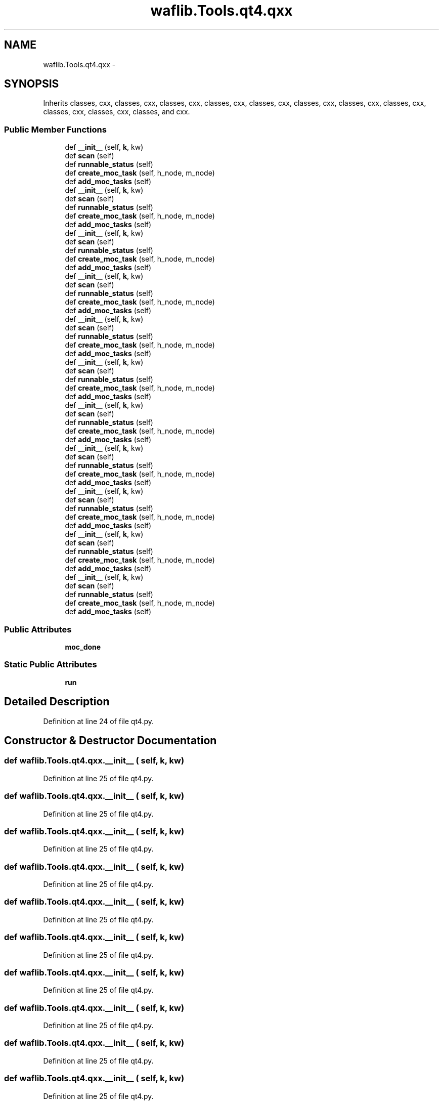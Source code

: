 .TH "waflib.Tools.qt4.qxx" 3 "Thu Apr 28 2016" "Audacity" \" -*- nroff -*-
.ad l
.nh
.SH NAME
waflib.Tools.qt4.qxx \- 
.SH SYNOPSIS
.br
.PP
.PP
Inherits classes, cxx, classes, cxx, classes, cxx, classes, cxx, classes, cxx, classes, cxx, classes, cxx, classes, cxx, classes, cxx, classes, cxx, classes, and cxx\&.
.SS "Public Member Functions"

.in +1c
.ti -1c
.RI "def \fB__init__\fP (self, \fBk\fP, kw)"
.br
.ti -1c
.RI "def \fBscan\fP (self)"
.br
.ti -1c
.RI "def \fBrunnable_status\fP (self)"
.br
.ti -1c
.RI "def \fBcreate_moc_task\fP (self, h_node, m_node)"
.br
.ti -1c
.RI "def \fBadd_moc_tasks\fP (self)"
.br
.ti -1c
.RI "def \fB__init__\fP (self, \fBk\fP, kw)"
.br
.ti -1c
.RI "def \fBscan\fP (self)"
.br
.ti -1c
.RI "def \fBrunnable_status\fP (self)"
.br
.ti -1c
.RI "def \fBcreate_moc_task\fP (self, h_node, m_node)"
.br
.ti -1c
.RI "def \fBadd_moc_tasks\fP (self)"
.br
.ti -1c
.RI "def \fB__init__\fP (self, \fBk\fP, kw)"
.br
.ti -1c
.RI "def \fBscan\fP (self)"
.br
.ti -1c
.RI "def \fBrunnable_status\fP (self)"
.br
.ti -1c
.RI "def \fBcreate_moc_task\fP (self, h_node, m_node)"
.br
.ti -1c
.RI "def \fBadd_moc_tasks\fP (self)"
.br
.ti -1c
.RI "def \fB__init__\fP (self, \fBk\fP, kw)"
.br
.ti -1c
.RI "def \fBscan\fP (self)"
.br
.ti -1c
.RI "def \fBrunnable_status\fP (self)"
.br
.ti -1c
.RI "def \fBcreate_moc_task\fP (self, h_node, m_node)"
.br
.ti -1c
.RI "def \fBadd_moc_tasks\fP (self)"
.br
.ti -1c
.RI "def \fB__init__\fP (self, \fBk\fP, kw)"
.br
.ti -1c
.RI "def \fBscan\fP (self)"
.br
.ti -1c
.RI "def \fBrunnable_status\fP (self)"
.br
.ti -1c
.RI "def \fBcreate_moc_task\fP (self, h_node, m_node)"
.br
.ti -1c
.RI "def \fBadd_moc_tasks\fP (self)"
.br
.ti -1c
.RI "def \fB__init__\fP (self, \fBk\fP, kw)"
.br
.ti -1c
.RI "def \fBscan\fP (self)"
.br
.ti -1c
.RI "def \fBrunnable_status\fP (self)"
.br
.ti -1c
.RI "def \fBcreate_moc_task\fP (self, h_node, m_node)"
.br
.ti -1c
.RI "def \fBadd_moc_tasks\fP (self)"
.br
.ti -1c
.RI "def \fB__init__\fP (self, \fBk\fP, kw)"
.br
.ti -1c
.RI "def \fBscan\fP (self)"
.br
.ti -1c
.RI "def \fBrunnable_status\fP (self)"
.br
.ti -1c
.RI "def \fBcreate_moc_task\fP (self, h_node, m_node)"
.br
.ti -1c
.RI "def \fBadd_moc_tasks\fP (self)"
.br
.ti -1c
.RI "def \fB__init__\fP (self, \fBk\fP, kw)"
.br
.ti -1c
.RI "def \fBscan\fP (self)"
.br
.ti -1c
.RI "def \fBrunnable_status\fP (self)"
.br
.ti -1c
.RI "def \fBcreate_moc_task\fP (self, h_node, m_node)"
.br
.ti -1c
.RI "def \fBadd_moc_tasks\fP (self)"
.br
.ti -1c
.RI "def \fB__init__\fP (self, \fBk\fP, kw)"
.br
.ti -1c
.RI "def \fBscan\fP (self)"
.br
.ti -1c
.RI "def \fBrunnable_status\fP (self)"
.br
.ti -1c
.RI "def \fBcreate_moc_task\fP (self, h_node, m_node)"
.br
.ti -1c
.RI "def \fBadd_moc_tasks\fP (self)"
.br
.ti -1c
.RI "def \fB__init__\fP (self, \fBk\fP, kw)"
.br
.ti -1c
.RI "def \fBscan\fP (self)"
.br
.ti -1c
.RI "def \fBrunnable_status\fP (self)"
.br
.ti -1c
.RI "def \fBcreate_moc_task\fP (self, h_node, m_node)"
.br
.ti -1c
.RI "def \fBadd_moc_tasks\fP (self)"
.br
.ti -1c
.RI "def \fB__init__\fP (self, \fBk\fP, kw)"
.br
.ti -1c
.RI "def \fBscan\fP (self)"
.br
.ti -1c
.RI "def \fBrunnable_status\fP (self)"
.br
.ti -1c
.RI "def \fBcreate_moc_task\fP (self, h_node, m_node)"
.br
.ti -1c
.RI "def \fBadd_moc_tasks\fP (self)"
.br
.in -1c
.SS "Public Attributes"

.in +1c
.ti -1c
.RI "\fBmoc_done\fP"
.br
.in -1c
.SS "Static Public Attributes"

.in +1c
.ti -1c
.RI "\fBrun\fP"
.br
.in -1c
.SH "Detailed Description"
.PP 
Definition at line 24 of file qt4\&.py\&.
.SH "Constructor & Destructor Documentation"
.PP 
.SS "def waflib\&.Tools\&.qt4\&.qxx\&.__init__ ( self,  k,  kw)"

.PP
Definition at line 25 of file qt4\&.py\&.
.SS "def waflib\&.Tools\&.qt4\&.qxx\&.__init__ ( self,  k,  kw)"

.PP
Definition at line 25 of file qt4\&.py\&.
.SS "def waflib\&.Tools\&.qt4\&.qxx\&.__init__ ( self,  k,  kw)"

.PP
Definition at line 25 of file qt4\&.py\&.
.SS "def waflib\&.Tools\&.qt4\&.qxx\&.__init__ ( self,  k,  kw)"

.PP
Definition at line 25 of file qt4\&.py\&.
.SS "def waflib\&.Tools\&.qt4\&.qxx\&.__init__ ( self,  k,  kw)"

.PP
Definition at line 25 of file qt4\&.py\&.
.SS "def waflib\&.Tools\&.qt4\&.qxx\&.__init__ ( self,  k,  kw)"

.PP
Definition at line 25 of file qt4\&.py\&.
.SS "def waflib\&.Tools\&.qt4\&.qxx\&.__init__ ( self,  k,  kw)"

.PP
Definition at line 25 of file qt4\&.py\&.
.SS "def waflib\&.Tools\&.qt4\&.qxx\&.__init__ ( self,  k,  kw)"

.PP
Definition at line 25 of file qt4\&.py\&.
.SS "def waflib\&.Tools\&.qt4\&.qxx\&.__init__ ( self,  k,  kw)"

.PP
Definition at line 25 of file qt4\&.py\&.
.SS "def waflib\&.Tools\&.qt4\&.qxx\&.__init__ ( self,  k,  kw)"

.PP
Definition at line 25 of file qt4\&.py\&.
.SS "def waflib\&.Tools\&.qt4\&.qxx\&.__init__ ( self,  k,  kw)"

.PP
Definition at line 25 of file qt4\&.py\&.
.SH "Member Function Documentation"
.PP 
.SS "def waflib\&.Tools\&.qt4\&.qxx\&.add_moc_tasks ( self)"

.PP
Definition at line 63 of file qt4\&.py\&.
.SS "def waflib\&.Tools\&.qt4\&.qxx\&.add_moc_tasks ( self)"

.PP
Definition at line 63 of file qt4\&.py\&.
.SS "def waflib\&.Tools\&.qt4\&.qxx\&.add_moc_tasks ( self)"

.PP
Definition at line 63 of file qt4\&.py\&.
.SS "def waflib\&.Tools\&.qt4\&.qxx\&.add_moc_tasks ( self)"

.PP
Definition at line 63 of file qt4\&.py\&.
.SS "def waflib\&.Tools\&.qt4\&.qxx\&.add_moc_tasks ( self)"

.PP
Definition at line 63 of file qt4\&.py\&.
.SS "def waflib\&.Tools\&.qt4\&.qxx\&.add_moc_tasks ( self)"

.PP
Definition at line 63 of file qt4\&.py\&.
.SS "def waflib\&.Tools\&.qt4\&.qxx\&.add_moc_tasks ( self)"

.PP
Definition at line 63 of file qt4\&.py\&.
.SS "def waflib\&.Tools\&.qt4\&.qxx\&.add_moc_tasks ( self)"

.PP
Definition at line 63 of file qt4\&.py\&.
.SS "def waflib\&.Tools\&.qt4\&.qxx\&.add_moc_tasks ( self)"

.PP
Definition at line 63 of file qt4\&.py\&.
.SS "def waflib\&.Tools\&.qt4\&.qxx\&.add_moc_tasks ( self)"

.PP
Definition at line 63 of file qt4\&.py\&.
.SS "def waflib\&.Tools\&.qt4\&.qxx\&.add_moc_tasks ( self)"

.PP
Definition at line 63 of file qt4\&.py\&.
.SS "def waflib\&.Tools\&.qt4\&.qxx\&.create_moc_task ( self,  h_node,  m_node)"

.PP
Definition at line 48 of file qt4\&.py\&.
.SS "def waflib\&.Tools\&.qt4\&.qxx\&.create_moc_task ( self,  h_node,  m_node)"

.PP
Definition at line 48 of file qt4\&.py\&.
.SS "def waflib\&.Tools\&.qt4\&.qxx\&.create_moc_task ( self,  h_node,  m_node)"

.PP
Definition at line 48 of file qt4\&.py\&.
.SS "def waflib\&.Tools\&.qt4\&.qxx\&.create_moc_task ( self,  h_node,  m_node)"

.PP
Definition at line 48 of file qt4\&.py\&.
.SS "def waflib\&.Tools\&.qt4\&.qxx\&.create_moc_task ( self,  h_node,  m_node)"

.PP
Definition at line 48 of file qt4\&.py\&.
.SS "def waflib\&.Tools\&.qt4\&.qxx\&.create_moc_task ( self,  h_node,  m_node)"

.PP
Definition at line 48 of file qt4\&.py\&.
.SS "def waflib\&.Tools\&.qt4\&.qxx\&.create_moc_task ( self,  h_node,  m_node)"

.PP
Definition at line 48 of file qt4\&.py\&.
.SS "def waflib\&.Tools\&.qt4\&.qxx\&.create_moc_task ( self,  h_node,  m_node)"

.PP
Definition at line 48 of file qt4\&.py\&.
.SS "def waflib\&.Tools\&.qt4\&.qxx\&.create_moc_task ( self,  h_node,  m_node)"

.PP
Definition at line 48 of file qt4\&.py\&.
.SS "def waflib\&.Tools\&.qt4\&.qxx\&.create_moc_task ( self,  h_node,  m_node)"

.PP
Definition at line 48 of file qt4\&.py\&.
.SS "def waflib\&.Tools\&.qt4\&.qxx\&.create_moc_task ( self,  h_node,  m_node)"

.PP
Definition at line 48 of file qt4\&.py\&.
.SS "def waflib\&.Tools\&.qt4\&.qxx\&.runnable_status ( self)"

.PP
Definition at line 39 of file qt4\&.py\&.
.SS "def waflib\&.Tools\&.qt4\&.qxx\&.runnable_status ( self)"

.PP
Definition at line 39 of file qt4\&.py\&.
.SS "def waflib\&.Tools\&.qt4\&.qxx\&.runnable_status ( self)"

.PP
Definition at line 39 of file qt4\&.py\&.
.SS "def waflib\&.Tools\&.qt4\&.qxx\&.runnable_status ( self)"

.PP
Definition at line 39 of file qt4\&.py\&.
.SS "def waflib\&.Tools\&.qt4\&.qxx\&.runnable_status ( self)"

.PP
Definition at line 39 of file qt4\&.py\&.
.SS "def waflib\&.Tools\&.qt4\&.qxx\&.runnable_status ( self)"

.PP
Definition at line 39 of file qt4\&.py\&.
.SS "def waflib\&.Tools\&.qt4\&.qxx\&.runnable_status ( self)"

.PP
Definition at line 39 of file qt4\&.py\&.
.SS "def waflib\&.Tools\&.qt4\&.qxx\&.runnable_status ( self)"

.PP
Definition at line 39 of file qt4\&.py\&.
.SS "def waflib\&.Tools\&.qt4\&.qxx\&.runnable_status ( self)"

.PP
Definition at line 39 of file qt4\&.py\&.
.SS "def waflib\&.Tools\&.qt4\&.qxx\&.runnable_status ( self)"

.PP
Definition at line 39 of file qt4\&.py\&.
.SS "def waflib\&.Tools\&.qt4\&.qxx\&.runnable_status ( self)"

.PP
Definition at line 39 of file qt4\&.py\&.
.SS "def waflib\&.Tools\&.qt4\&.qxx\&.scan ( self)"

.PP
Definition at line 28 of file qt4\&.py\&.
.SS "def waflib\&.Tools\&.qt4\&.qxx\&.scan ( self)"

.PP
Definition at line 28 of file qt4\&.py\&.
.SS "def waflib\&.Tools\&.qt4\&.qxx\&.scan ( self)"

.PP
Definition at line 28 of file qt4\&.py\&.
.SS "def waflib\&.Tools\&.qt4\&.qxx\&.scan ( self)"

.PP
Definition at line 28 of file qt4\&.py\&.
.SS "def waflib\&.Tools\&.qt4\&.qxx\&.scan ( self)"

.PP
Definition at line 28 of file qt4\&.py\&.
.SS "def waflib\&.Tools\&.qt4\&.qxx\&.scan ( self)"

.PP
Definition at line 28 of file qt4\&.py\&.
.SS "def waflib\&.Tools\&.qt4\&.qxx\&.scan ( self)"

.PP
Definition at line 28 of file qt4\&.py\&.
.SS "def waflib\&.Tools\&.qt4\&.qxx\&.scan ( self)"

.PP
Definition at line 28 of file qt4\&.py\&.
.SS "def waflib\&.Tools\&.qt4\&.qxx\&.scan ( self)"

.PP
Definition at line 28 of file qt4\&.py\&.
.SS "def waflib\&.Tools\&.qt4\&.qxx\&.scan ( self)"

.PP
Definition at line 28 of file qt4\&.py\&.
.SS "def waflib\&.Tools\&.qt4\&.qxx\&.scan ( self)"

.PP
Definition at line 28 of file qt4\&.py\&.
.SH "Member Data Documentation"
.PP 
.SS "waflib\&.Tools\&.qt4\&.qxx\&.moc_done"

.PP
Definition at line 27 of file qt4\&.py\&.
.SS "waflib\&.Tools\&.qt4\&.qxx\&.run\fC [static]\fP"

.PP
Definition at line 123 of file qt4\&.py\&.

.SH "Author"
.PP 
Generated automatically by Doxygen for Audacity from the source code\&.

